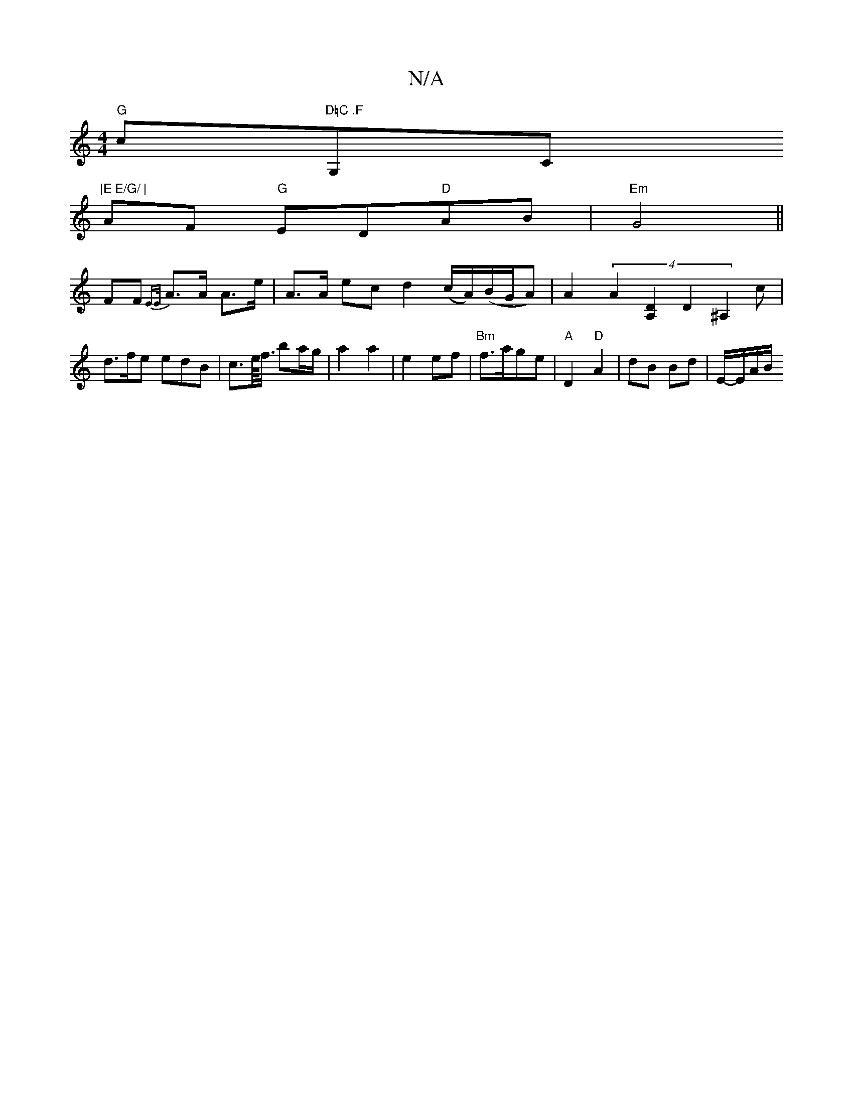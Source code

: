 X:1
T:N/A
M:4/4
R:N/A
K:Cmajor
"G"c"D=C .F"G,C"|E E/G/ |
AF "G"ED"D"AB|"Em"G4||
F#F {EE/}A>A A>e|A>A ec d2 (c/A/)(B/G/A)|A2 (4 A2-[A,2D2] D2 ^A,2 c | d>fe edB | c>e/<f/ ba/g/ |a2 a2|e2 ef|"Bm"f>age |"A"D2 "D"A2 | dB Bd | E/-E/A/B/ 